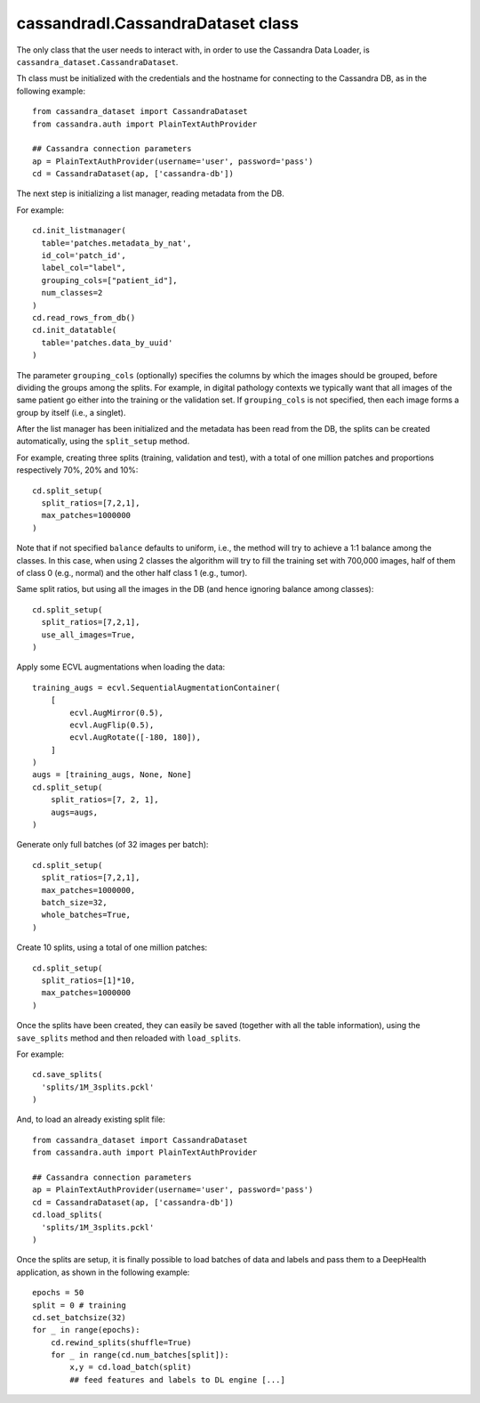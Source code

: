 cassandradl.CassandraDataset class
==================================

The only class that the user needs to interact with, in order to use
the Cassandra Data Loader, is ``cassandra_dataset.CassandraDataset``.

.. autoapimethod:: cassandradl.CassandraDataset.__init__

Th class must be initialized with the credentials and the hostname for
connecting to the Cassandra DB, as in the following example::

  from cassandra_dataset import CassandraDataset
  from cassandra.auth import PlainTextAuthProvider
  
  ## Cassandra connection parameters
  ap = PlainTextAuthProvider(username='user', password='pass')
  cd = CassandraDataset(ap, ['cassandra-db'])

  
The next step is initializing a list manager, reading metadata from
the DB.

.. autoapimethod:: cassandradl.CassandraDataset.init_listmanager
.. autoapimethod:: cassandradl.CassandraDataset.read_rows_from_db
.. autoapimethod:: cassandradl.CassandraDataset.init_datatable

For example::

  cd.init_listmanager(
    table='patches.metadata_by_nat',
    id_col='patch_id',
    label_col="label",
    grouping_cols=["patient_id"],
    num_classes=2
  )
  cd.read_rows_from_db()
  cd.init_datatable(
    table='patches.data_by_uuid'
  )
  
The parameter ``grouping_cols`` (optionally) specifies the columns by
which the images should be grouped, before dividing the groups among
the splits. For example, in digital pathology contexts we typically
want that all images of the same patient go either into the training
or the validation set. If ``grouping_cols`` is not specified, then
each image forms a group by itself (i.e., a singlet).

After the list manager has been initialized and the metadata has been
read from the DB, the splits can be created automatically, using the
``split_setup`` method.

.. autoapimethod:: cassandradl.CassandraDataset.split_setup

For example, creating three splits (training, validation and test),
with a total of one million patches and proportions respectively 70%,
20% and 10%::

  cd.split_setup(
    split_ratios=[7,2,1],
    max_patches=1000000
  )

Note that if not specified ``balance`` defaults to uniform, i.e., the
method will try to achieve a 1:1 balance among the classes. In this
case, when using 2 classes the algorithm will try to fill the training
set with 700,000 images, half of them of class 0 (e.g., normal) and
the other half class 1 (e.g., tumor).
  
Same split ratios, but using all the images in the DB (and hence ignoring balance among classes)::
  
  cd.split_setup(
    split_ratios=[7,2,1],
    use_all_images=True,
  )
  
Apply some ECVL augmentations when loading the data::

  training_augs = ecvl.SequentialAugmentationContainer(
      [
          ecvl.AugMirror(0.5),
          ecvl.AugFlip(0.5),
          ecvl.AugRotate([-180, 180]),
      ]
  )
  augs = [training_augs, None, None]
  cd.split_setup(
      split_ratios=[7, 2, 1],
      augs=augs,
  )
  
Generate only full batches (of 32 images per batch)::

  cd.split_setup(
    split_ratios=[7,2,1],
    max_patches=1000000,
    batch_size=32,
    whole_batches=True,
  )

Create 10 splits, using a total of one million patches::

  cd.split_setup(
    split_ratios=[1]*10,
    max_patches=1000000
  )

Once the splits have been created, they can easily be saved (together
with all the table information), using the ``save_splits`` method and
then reloaded with ``load_splits``.

.. autoapimethod:: cassandradl.CassandraDataset.save_splits
.. autoapimethod:: cassandradl.CassandraDataset.load_splits

For example::
  
  cd.save_splits(
    'splits/1M_3splits.pckl'
  )

And, to load an already existing split file::
  
  from cassandra_dataset import CassandraDataset
  from cassandra.auth import PlainTextAuthProvider
  
  ## Cassandra connection parameters
  ap = PlainTextAuthProvider(username='user', password='pass')
  cd = CassandraDataset(ap, ['cassandra-db'])
  cd.load_splits(
    'splits/1M_3splits.pckl'
  )

  
Once the splits are setup, it is finally possible to load batches of
data and labels and pass them to a DeepHealth application, as shown in
the following example::
  
  epochs = 50
  split = 0 # training
  cd.set_batchsize(32)
  for _ in range(epochs):
      cd.rewind_splits(shuffle=True)
      for _ in range(cd.num_batches[split]):
          x,y = cd.load_batch(split)
          ## feed features and labels to DL engine [...]
  
.. autoapimethod:: cassandradl.CassandraDataset.set_batchsize
.. autoapimethod:: cassandradl.CassandraDataset.rewind_splits
.. autoapiattribute:: cassandradl.CassandraDataset.num_batches
.. autoapimethod:: cassandradl.CassandraDataset.load_batch

